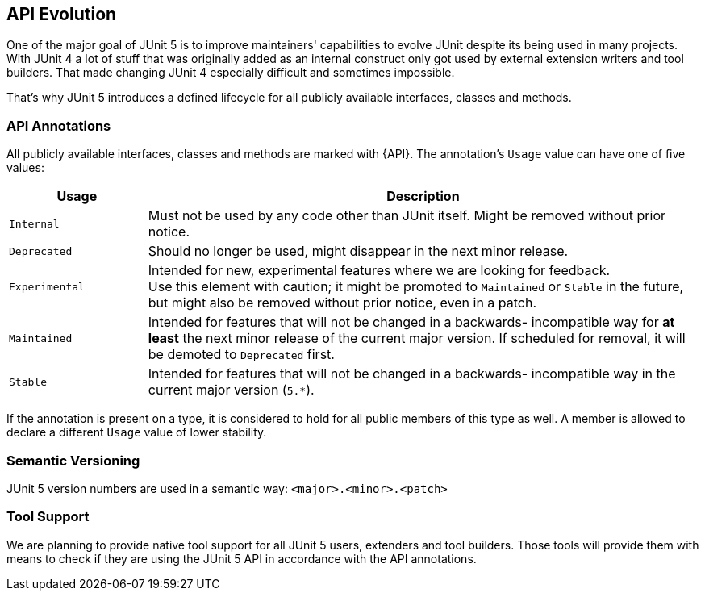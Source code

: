 [[api-evolution]]
== API Evolution

One of the major goal of JUnit 5 is to improve maintainers' capabilities to evolve JUnit
despite its being used in many projects. With JUnit 4 a lot of stuff that was originally added as an internal
construct only got used by external extension writers and tool builders. That made changing JUnit 4
especially difficult and sometimes impossible.

That's why JUnit 5 introduces a defined lifecycle for all publicly available interfaces, classes and methods.

=== API Annotations

All publicly available interfaces, classes and methods are marked with {API}.
The annotation's `Usage` value can have one of five values:

[cols="20,80"]
|===
| Usage            | Description

| `Internal`       | Must not be used by any code other than JUnit itself. Might be removed without prior notice.
| `Deprecated`     | Should no longer be used, might disappear in the next minor release.
| `Experimental`   | Intended for new, experimental features where we are looking for feedback. +
                     Use this element with caution; it might be promoted to `Maintained` or
                     `Stable` in the future, but might also be removed without prior notice, even in a patch.
| `Maintained`     | Intended for features that will not be changed in a backwards-
                     incompatible way for *at least* the next minor release of the current
                     major version. If scheduled for removal, it will be demoted to `Deprecated` first.
| `Stable`         | Intended for features that will not be changed in a backwards-
                     incompatible way in the current major version (`5.*`).
|===

If the annotation is present on a type, it is considered to hold for all public members of this type as well.
A member is allowed to declare a different `Usage` value of lower stability.

=== Semantic Versioning

JUnit 5 version numbers are used in a semantic way: `<major>.<minor>.<patch>`

=== Tool Support

We are planning to provide native tool support for all JUnit 5 users, extenders and tool builders.
Those tools will provide them with means to check if they are using the JUnit 5 API in accordance with
the API annotations.
